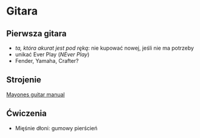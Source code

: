 * Gitara
** Pierwsza gitara
- /ta, która akurat jest pod ręką/: nie kupować nowej, jeśli nie ma potrzeby
- unikać Ever Play (/NEver Play/)
- Fender, Yamaha, Crafter?
** Strojenie
[[https://mayones.pl/tech-downloads][Mayones guitar manual]]
** Ćwiczenia
- Mięśnie dłoni: gumowy pierścień
